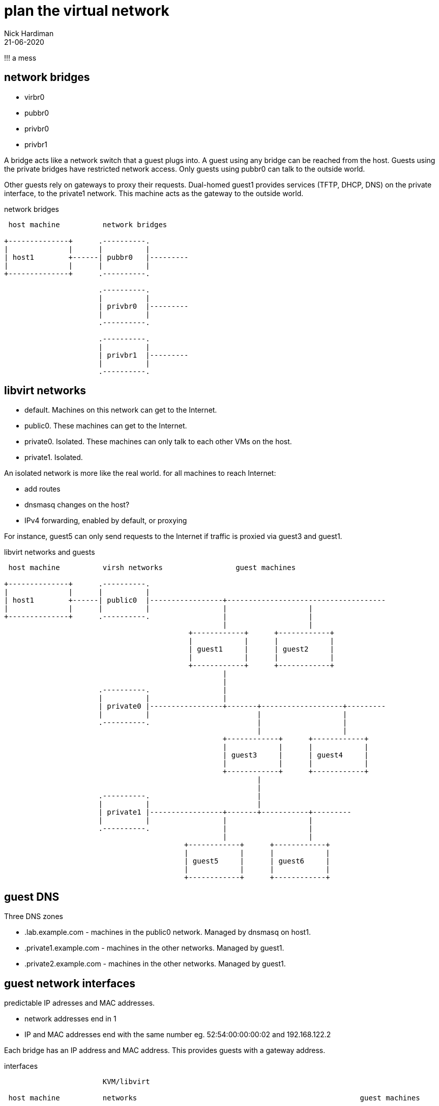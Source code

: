 = plan the virtual network 
Nick Hardiman 
:source-highlighter: highlight.js
:revdate: 21-06-2020


!!! a mess




== network bridges 

* virbr0
* pubbr0
* privbr0
* privbr1

A bridge acts like a network switch that a guest plugs into. 
A guest using any bridge can be reached from the host.
Guests using the private bridges have restricted network access. 
Only guests using pubbr0 can talk to the outside world. 

Other guests rely on gateways to proxy their requests.
Dual-homed guest1 provides services (TFTP, DHCP, DNS) on the private interface, to the private1 network. 
This machine  acts as the gateway to the outside world. 

.network bridges 
....
 host machine          network bridges

+--------------+      .----------.
|              |      |          |
| host1        +------| pubbr0   |---------
|              |      |          |  
+--------------+      .----------.  
                                  
                      .----------.               
                      |          |                    
                      | privbr0  |---------
                      |          |                 
                      .----------.                             
                                       
                      .----------.               
                      |          |                    
                      | privbr1  |---------
                      |          |                 
                      .----------.                             
                                                                       
....
== libvirt networks 

* default. Machines on this network can get to the Internet. 
* public0. These machines can get to the Internet.
* private0. Isolated. These machines can only talk to each other VMs on the host.
* private1. Isolated. 




An isolated network is more like the real world. 
for all machines to reach Internet:

* add routes
* dnsmasq changes on the host?  
* IPv4 forwarding, enabled by default, or proxying


For instance, guest5 can only send requests to the Internet if traffic is proxied via guest3 and guest1. 

.libvirt networks and guests 
....
 host machine          virsh networks                 guest machines

+--------------+      .----------.
|              |      |          |
| host1        +------| public0  |-----------------+-------------------------------------
|              |      |          |                 |                   |
+--------------+      .----------.                 |                   |
                                                   |                   |
                                           +------------+      +------------+
                                           |            |      |            |   
                                           | guest1     |      | guest2     |   
                                           |            |      |            |   
                                           +------------+      +------------+
                                                   |       
                                                   |          
                      .----------.                 |            
                      |          |                 |           
                      | private0 |-----------------+-------+-------------------+---------
                      |          |                         |                   |
                      .----------.                         |                   |         
                                                           |                   |                
                                                   +------------+      +------------+
                                                   |            |      |            |      
                                                   | guest3     |      | guest4     |     
                                                   |            |      |            |      
                                                   +------------+      +------------+    
                                                           |       
                                                           |          
                      .----------.                         |            
                      |          |                         |           
                      | private1 |-----------------+-------+-----------+---------
                      |          |                 |                   |                
                      .----------.                 |                   |         
                                                   |                   |                
                                          +------------+      +------------+      
                                          |            |      |            |      
                                          | guest5     |      | guest6     |     
                                          |            |      |            |      
                                          +------------+      +------------+    
....




== guest DNS 

Three DNS zones 

* .lab.example.com - machines in the public0 network. Managed by dnsmasq on host1. 
* .private1.example.com - machines in the other networks. Managed by guest1.
* .private2.example.com - machines in the other networks. Managed by guest1.




== guest network interfaces 

predictable IP adresses and MAC addresses. 

* network addresses end in 1
* IP and MAC addresses end with the same number eg. 52:54:00:00:00:02 and 192.168.122.2

Each bridge has an IP address and MAC address. 
This provides guests with a gateway address.



.interfaces 
....


                       KVM/libvirt

 host machine          networks                                                    guest machines


+--------------+      .------------------.
|              |      |                  |
| host1        |      |   public0        |
|              +------|           pubbr0 |---------+-----------------
|              |      |52:54:00:00:00:01 |         |           
+--------------+      |    192.168.122.1 |         |                  
                      .------------------.         |                 
                                           +------------------+ 
                                           |     eth0         | 
                                           |52:54:00:00:00:02 | 
                                           | 192.168.122.2    |
                                           |                  | 
                                           |   guest1         | 
                                           |                  | 
                                           |     eth1         | 
                                           |52:54:00:00:01:02 | 
                                           | 192.168.152.2    | 
                                           +------------------+  
                                                   |                  
                                                   |                  
....

An IP address pool provides IP addresses to guests. 
Each guest MAC address will be set to a known value, to make configuration and network experiments easier. 
Each guest gets an FQDN (Fully Qualified Domain Name)  along the lines of guest1.lab.example.com and guest5.private2.example.com.

.guest domains and address blocks 
....
 host machine          bridge                IP address block
                                             MAC addresses
                                             DNS domain

+--------------+      .----------.
|              |      |          |
| host1        +------| pubbr0   |---------- 192.168.122.0/24 
|              |      |          |           52:54:00:00:00:XX 
+--------------+      .----------.           .lab.example.com
                                                    
                      .----------.                 
                      |          |           
                      | privbr0  |---------- 192.168.152.0/24 
                      |          |           52:54:00:00:01:XX 
                      .----------.           .private1.example.com
                                          
                      .----------.             
                      |          |             
                      | privbr1  |---------- 192.168.162.0/24 
                      |          |           52:54:00:00:01:XX 
                      .----------.           .private2.example.com
                                                                          
....



